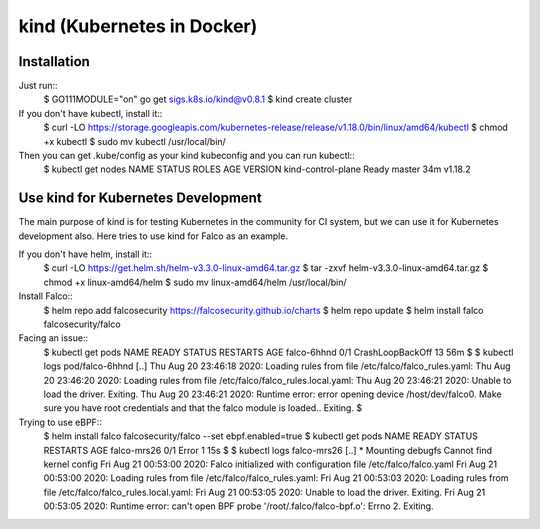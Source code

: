 kind (Kubernetes in Docker)
===========================

Installation
------------

Just run::
 $ GO111MODULE="on" go get sigs.k8s.io/kind@v0.8.1
 $ kind create cluster

If you don't have kubectl, install it::
 $ curl -LO https://storage.googleapis.com/kubernetes-release/release/v1.18.0/bin/linux/amd64/kubectl
 $ chmod +x kubectl 
 $ sudo mv kubectl /usr/local/bin/

Then you can get .kube/config as your kind kubeconfig and you can run kubectl::
 $ kubectl get nodes
 NAME                 STATUS   ROLES    AGE   VERSION
 kind-control-plane   Ready    master   34m   v1.18.2

Use kind for Kubernetes Development
-----------------------------------

The main purpose of kind is for testing Kubernetes in the community for CI system, but we can use it for Kubernetes development also.
Here tries to use kind for Falco as an example.

If you don't have helm, install it::
 $ curl -LO https://get.helm.sh/helm-v3.3.0-linux-amd64.tar.gz
 $ tar -zxvf helm-v3.3.0-linux-amd64.tar.gz 
 $ chmod +x linux-amd64/helm 
 $ sudo mv linux-amd64/helm /usr/local/bin/

Install Falco::
 $ helm repo add falcosecurity https://falcosecurity.github.io/charts
 $ helm repo update
 $ helm install falco falcosecurity/falco

Facing an issue::
 $ kubectl get pods
 NAME          READY   STATUS             RESTARTS   AGE
 falco-6hhnd   0/1     CrashLoopBackOff   13         56m
 $
 $ kubectl logs pod/falco-6hhnd 
 [..]
 Thu Aug 20 23:46:18 2020: Loading rules from file /etc/falco/falco_rules.yaml:
 Thu Aug 20 23:46:20 2020: Loading rules from file /etc/falco/falco_rules.local.yaml:
 Thu Aug 20 23:46:21 2020: Unable to load the driver. Exiting.
 Thu Aug 20 23:46:21 2020: Runtime error: error opening device /host/dev/falco0. Make sure you have root credentials and that the falco module is loaded.. Exiting.
 $

Trying to use eBPF::
 $ helm install falco falcosecurity/falco --set ebpf.enabled=true
 $ kubectl get pods
 NAME          READY   STATUS   RESTARTS   AGE
 falco-mrs26   0/1     Error    1          15s
 $
 $ kubectl logs falco-mrs26
 [..]
 * Mounting debugfs
 Cannot find kernel config
 Fri Aug 21 00:53:00 2020: Falco initialized with configuration file /etc/falco/falco.yaml
 Fri Aug 21 00:53:00 2020: Loading rules from file /etc/falco/falco_rules.yaml:
 Fri Aug 21 00:53:03 2020: Loading rules from file /etc/falco/falco_rules.local.yaml:
 Fri Aug 21 00:53:05 2020: Unable to load the driver. Exiting.
 Fri Aug 21 00:53:05 2020: Runtime error: can't open BPF probe '/root/.falco/falco-bpf.o': Errno 2. Exiting.
